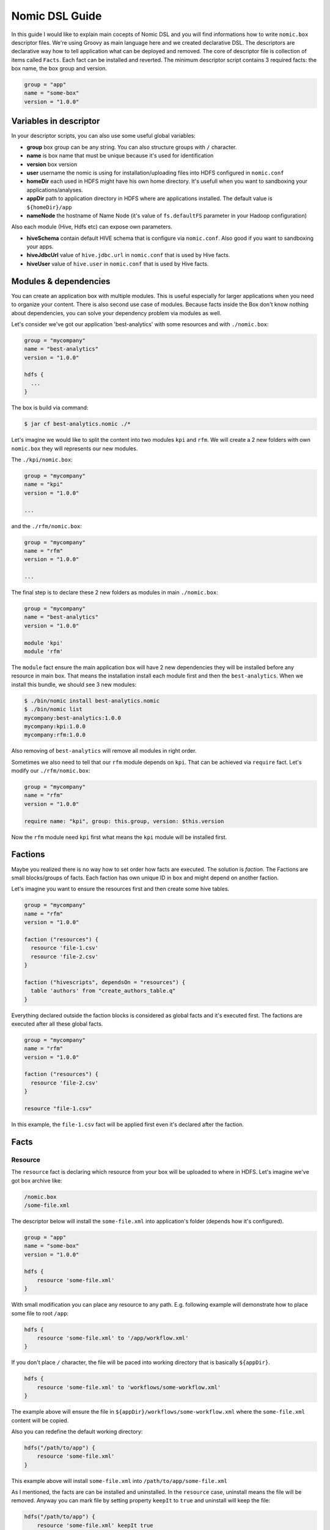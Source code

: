 .. _nomic-dsl:

Nomic DSL Guide
###############

In this guide I would like to explain main cocepts of Nomic DSL and you will
find informations how to write ``nomic.box`` descriptor files. We're using
Groovy as main language here and we created declarative DSL. The descriptors are
declarative way how to tell application what can be deployed and removed. The core of
descriptor file is collection of items called ``Facts``. Each fact can be installed
and reverted. The minimum descriptor script contains 3 required facts: the box name,
the box group and version.

.. code-block:: shell

  group = "app"
  name = "some-box"
  version = "1.0.0"

Variables in descriptor
=======================

In your descriptor scripts, you can also use some useful global variables:

* **group** box group can be any string. You can also structure groups with ``/`` character.
* **name** is box name that must be unique because it's used for identification
* **version** box version
* **user** username the nomic is using for installation/uploading files into HDFS configured in ``nomic.conf``
* **homeDir** each used in HDFS might have his own home directory. It's usefull when you want to sandboxing your applications/analyses.
* **appDir** path to application directory in HDFS where are applications installed. The default value is ``${homeDir}/app``
* **nameNode** the hostname of Name Node (it's value of ``fs.defaultFS`` parameter in your Hadoop configuration)

Also each module (Hive, Hdfs etc) can expose own parameters.

* **hiveSchema** contain default HIVE schema that is configure via ``nomic.conf``. Also good if you want to sandboxing your apps.
* **hiveJdbcUrl** value of ``hive.jdbc.url`` in ``nomic.conf`` that is used by Hive facts.
* **hiveUser** value of ``hive.user`` in ``nomic.conf`` that is used by Hive facts.


Modules & dependencies
======================

You can create an application box with multiple modules. This is useful especially for larger applications when you need to
organize your content. There is also second use case of modules. Because facts inside the Box don't know nothing about
dependencies, you can solve your dependency problem via modules as well.

Let's consider we've got our application 'best-analytics' with some resources and with ``./nomic.box``:

.. code-block:: groovy

  group = "mycompany"
  name = "best-analytics"
  version = "1.0.0"

  hdfs {
    ...
  }

The box is build via command:

.. code-block:: shell

  $ jar cf best-analytics.nomic ./*

Let's imagine we would like to split the content into two modules ``kpi`` and ``rfm``.
We will create a 2 new folders with own ``nomic.box`` they will represents our
new modules.

The ``./kpi/nomic.box``:

.. code-block:: groovy

  group = "mycompany"
  name = "kpi"
  version = "1.0.0"

  ...

and the ``./rfm/nomic.box``:

.. code-block:: groovy

  group = "mycompany"
  name = "rfm"
  version = "1.0.0"

  ...

The final step is to declare these 2 new folders as modules in main ``./nomic.box``:

.. code-block:: groovy

  group = "mycompany"
  name = "best-analytics"
  version = "1.0.0"

  module 'kpi'
  module 'rfm'

The ``module`` fact ensure the main application box will have 2 new dependencies
they will be installed before any resource in main box. That means the installation
install each module first and then the ``best-analytics``. When we install this
bundle, we should see 3 new modules:

.. code-block:: shell

  $ ./bin/nomic install best-analytics.nomic
  $ ./bin/nomic list
  mycompany:best-analytics:1.0.0
  mycompany:kpi:1.0.0
  mycompany:rfm:1.0.0

Also removing of ``best-analytics`` will remove all modules in right order.

Sometimes we also need to tell that our ``rfm`` module depends on ``kpi``.
That can be achieved via ``require`` fact. Let's modify our ``./rfm/nomic.box``:

.. code-block:: groovy

  group = "mycompany"
  name = "rfm"
  version = "1.0.0"

  require name: "kpi", group: this.group, version: $this.version

Now the ``rfm`` module need ``kpi`` first what means the ``kpi`` module will be
installed first.

Factions
========

Maybe you realized there is no way how to set order how facts are executed. The
solution is `faction`. The Factions are small blocks/groups of facts. Each
faction has own unique ID in box and might depend on another faction.

Let's imagine you want to ensure the resources first and then create some hive
tables.

.. code-block:: groovy

  group = "mycompany"
  name = "rfm"
  version = "1.0.0"

  faction ("resources") {
    resource 'file-1.csv'
    resource 'file-2.csv'
  }

  faction ("hivescripts", dependsOn = "resources") {
    table 'authors' from "create_authors_table.q"
  }


Everything declared outside the faction blocks is considered as global facts
and it's executed first. The factions are executed after all these global facts.

.. code-block:: groovy

  group = "mycompany"
  name = "rfm"
  version = "1.0.0"

  faction ("resources") {
    resource 'file-2.csv'
  }

  resource "file-1.csv"

In this example, the ``file-1.csv`` fact will be applied first even it's declared
after the faction.


Facts
=====

Resource
--------

The ``resource`` fact is declaring which resource from your box will be uploaded
to where in HDFS. Let's imagine we've got box archive like:

.. code-block:: shell

  /nomic.box
  /some-file.xml

The descriptor below will install the ``some-file.xml`` into application's
folder (depends how it's configured).

.. code-block:: groovy

  group = "app"
  name = "some-box"
  version = "1.0.0"

  hdfs {
      resource 'some-file.xml'
  }

With small modification you can place any resource to any path. E.g.
following example will demonstrate how to place some file to root ``/app``:

.. code-block:: groovy

  hdfs {
      resource 'some-file.xml' to '/app/workflow.xml'
  }

If you don't place ``/`` character, the file will be paced into working
directory that is basically ``${appDir}``.

.. code-block:: groovy

  hdfs {
      resource 'some-file.xml' to 'workflows/some-workflow.xml'
  }

The example above will ensure the file in ``${appDir}/workflows/some-workflow.xml``
where the ``some-file.xml`` content  will be copied.

Also you can redefine the default working directory:

.. code-block:: groovy

  hdfs("/path/to/app") {
      resource 'some-file.xml'
  }

This example above will install ``some-file.xml`` into ``/path/to/app/some-file.xml``

As I mentioned, the facts are can be installed and uninstalled. In
the ``resource`` case, uninstall means the file will be removed. Anyway you can
mark file by setting property ``keepIt`` to ``true`` and uninstall will
keep the file:

.. code-block:: groovy

  hdfs("/path/to/app") {
      resource 'some-file.xml' keepIt true
  }


Dir
---

You can also declare presence of directory via ``dir`` fact. The declaration
will create empty new directory if is not present yet.

.. code-block:: groovy

  hdfs {
      dir "data"
  }

Because path start without ``/`` character, the directory will be created in
current working directory. This declaration also ensure uninstalling that
means the folder will be removed when uninstall or upgrade. If you wish to
keep it, you can use the ``keepIt`` parameter:

.. code-block:: groovy

  hdfs {
      dir "data" keepIt true
  }


Table
-----

You can declare in descriptor also facts for HIVE. You can declare tables,
schemes, you can also ensure the Hive scripts executions. Everything for
Hive must be wrapped in ``hive``.

Following example show how to create simple table in default schema you
have configured in ``nomic.conf``:

.. code-block:: groovy

  group = "app"
  name = "some-box"
  version = "1.0.0"

  hive {
      table 'authors' from "create_authors_table.q"
  }

In you box, you need to have the hive qurey file ``create_authors_table.q``
that will create table if it's not present in system:

.. code-block:: sql

  CREATE EXTERNAL TABLE authors(
    NAME STRING,
    SURNAME STRING
  )
  STORED AS PARQUET
  LOCATION '/data/authors';

In your hive scripts you can use placeholders they will be replaced with
values from descriptor. Values are declared via ``fields``. This is
sometime usefull when you want e.g. place table into some schema.

.. code-block:: groovy

  hive {
      fields 'APP_DATA_DIR': "${appDir}/data", 'DATABASE_SCHEMA': defaultSchema
      table 'authors' from "create_authors_table.q"
  }

The ``create_authors_table.q`` then use these placeholders:

.. code-block:: sql

  CREATE EXTERNAL TABLE ${DATABASE_SCHEMA}.authors(
    NAME STRING,
    SURNAME STRING
  )
  STORED AS PARQUET
  LOCATION '${APP_DATA_DIR}/authors';

Schema
------

This fact create Hive schema during installation and drop this schema during
uninstall procedure. This fact is useful if you want to declare multiple
schemas or if you don't want to rely on default schema.

.. code-block:: groovy

  hive {
     schema 'my_schema'
  }

As I mentioned the example above will drop the schema during uninstall process
that means also during upgrading. If you want to prevent this, you can mark
schema with ``keepIt``.

.. code-block:: groovy

  hive {
     schema 'my_schema' keepIt true
  }

You can also declare schemas in ``hive`` block. In this case, the schema will
be used as default schema across all facts inside hive block. Also you might
have multiple blocks. The example below demonstrate more complex usage of schemas.

.. code-block:: groovy

  hive("${user}_${name}_staging") {
      table 'some_table' from 'some_script.q'
  }

  hive("${user}_${name}_processing") {
      fields 'DATABASE_SCHEMA': "${user}_${name}_processing"
      table 'some_table' from 'some_script.q'
  }

  hive("${user}_${name}_archive") {
      table 'some_table' from 'some_script.q'
  }

This descriptor script will ensure 3 schemas where name of schema will be
created as composition of user name, box name and some postfix. As you can
see, each section might have own ``fields`` declaration.


Coordinator
-----------

The Nomic application is also integrate Oozie. You can declare the Oozie ``coordinator``
that is acting similar as ``resource`` but also submitting the coordinator with parameters.
This fact also ensure the coordinator will be stoped during removing.

Let's assume we've got simple coordinator available as ``coordinator.xml`` in our
Box. In description file we will declare:

.. code-block:: groovy

  group = "examples"
  name = "oozieapp"
  version = "1.0.0"

  oozie {
      coordinator "coordinator.xml" parameters SOME_PARAMETER: "value 1", "another.parameter": "value 2"
  }

This example copy the XML into HDFS, into application folder and submit a
coordinator job with given parameters like ``SOME_PARAMETER`` and also with
following pre-filled parameters:

============================= =============================================
name                          value
----------------------------- ---------------------------------------------
user.name                     The user from Nomic configuration (e.g ``me``)
nameNode                      The nameNode URL (e.g. ``hdfs://server:8020``)
jobTracker                    Job tracker hostname from configuration with port (e.g. ``server:8032``)
oozie.coord.application.path  Path to coordinator XML in HDFS (e.g. ``/app/examples/oozieapp/coordinator.xml``)
============================= =============================================
